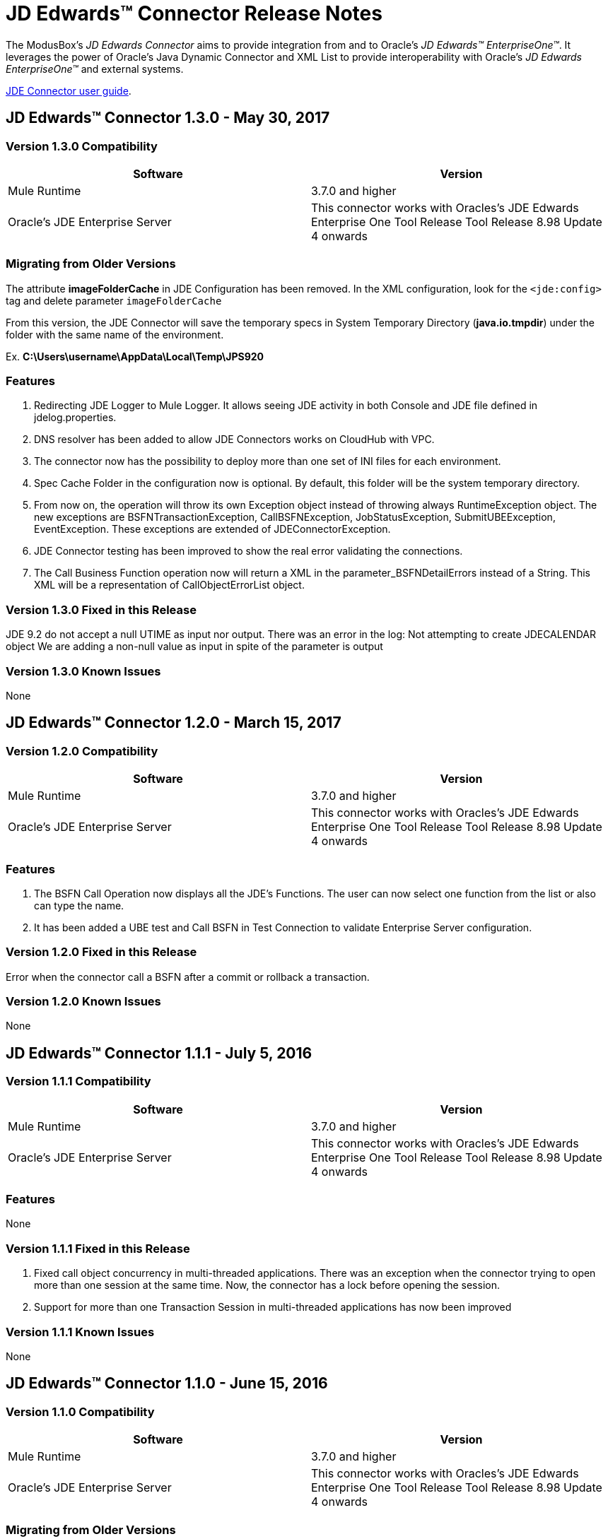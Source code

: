 = JD Edwards™ Connector Release Notes
:keywords: JDE, JDEdwards, EnterpriseOne, Oracle, JD Edwards

The ModusBox’s _JD Edwards Connector_ aims to provide integration from and to Oracle’s _JD Edwards™ EnterpriseOne™_.
It leverages the power of Oracle's Java Dynamic Connector and XML List to provide interoperability with Oracle’s _JD Edwards EnterpriseOne™_ and external systems.

link:http://modusintegration.github.io/mule-connector-jde/1.3.0/functional/user-manual.html[JDE Connector user guide].

== JD Edwards™ Connector 1.3.0 - May 30, 2017

=== Version 1.3.0 Compatibility

[width="100%", cols=",", options="header"]
|===
|Software |Version
|Mule Runtime |3.7.0 and higher
|Oracle's JDE Enterprise Server|This connector works with Oracles's JDE Edwards Enterprise One Tool Release Tool Release 8.98 Update 4 onwards
|===

=== Migrating from Older Versions

The attribute **imageFolderCache** in JDE Configuration has been removed. In the XML configuration, look for the `<jde:config>` tag and delete parameter `imageFolderCache`

From this version, the JDE Connector will save the temporary specs in System Temporary Directory (*java.io.tmpdir*) under the folder with the same name of the environment.

Ex. **C:\Users\username\AppData\Local\Temp\JPS920**

=== Features

. Redirecting JDE Logger to Mule Logger. It allows seeing JDE activity in both Console and JDE file defined in jdelog.properties.
. DNS resolver has been added to allow JDE Connectors works on CloudHub with VPC.
. The connector now has the possibility to deploy more than one set of INI files for each environment.
. Spec Cache Folder in the configuration now is optional. By default, this folder will be the system temporary directory.
. From now on, the operation will throw its own Exception object instead of throwing always RuntimeException object. The new exceptions are BSFNTransactionException, CallBSFNException, JobStatusException, SubmitUBEException, EventException. These exceptions are extended of JDEConnectorException.
. JDE Connector testing has been improved to show the real error validating the connections.
. The Call Business Function operation now will return a XML in the parameter_BSFNDetailErrors instead of a String. This XML will be a representation of CallObjectErrorList object.


=== Version 1.3.0 Fixed in this Release

JDE 9.2 do not accept a null UTIME as input nor output. There was an error in the log: Not attempting to create JDECALENDAR object
We are adding a non-null value as input in spite of the parameter is output



=== Version 1.3.0 Known Issues

None

== JD Edwards™ Connector 1.2.0 - March 15, 2017

=== Version 1.2.0 Compatibility

[width="100%", cols=",", options="header"]
|===
|Software |Version
|Mule Runtime |3.7.0 and higher
|Oracle's JDE Enterprise Server|This connector works with Oracles's JDE Edwards Enterprise One Tool Release Tool Release 8.98 Update 4 onwards
|===

=== Features

. The BSFN Call Operation now displays all the JDE's Functions. The user can now select one function from the list or also can type the name.
. It has been added a UBE test and Call BSFN in Test Connection to validate Enterprise Server configuration.

=== Version 1.2.0 Fixed in this Release

Error when the connector call a BSFN after a commit or rollback a transaction.

=== Version 1.2.0 Known Issues

None

== JD Edwards™ Connector 1.1.1 - July 5, 2016

=== Version 1.1.1 Compatibility

[width="100%", cols=",", options="header"]
|===
|Software |Version
|Mule Runtime |3.7.0 and higher
|Oracle's JDE Enterprise Server|This connector works with Oracles's JDE Edwards Enterprise One Tool Release Tool Release 8.98 Update 4 onwards
|===

=== Features

None

=== Version 1.1.1 Fixed in this Release

. Fixed call object concurrency in multi-threaded applications. There was an exception when the connector trying to open more than one session at the same time. Now, the connector has a lock before opening the session.

. Support for more than one Transaction Session in multi-threaded applications has now been improved

=== Version 1.1.1 Known Issues

None

== JD Edwards™ Connector 1.1.0 - June 15, 2016

=== Version 1.1.0 Compatibility

[width="100%", cols=",", options="header"]
|===
|Software |Version
|Mule Runtime |3.7.0 and higher
|Oracle's JDE Enterprise Server|This connector works with Oracles's JDE Edwards Enterprise One Tool Release Tool Release 8.98 Update 4 onwards
|===

=== Migrating from Older Versions

The attribute **enviroment** in JDE Configuration has been renamed to **environment**. In the XML configuration, look for the `<jde:config>` tag and change parameter `enviroment` to `environment`

This version adds optional parameters to existing operation:

- BSFN Call
- Submit Batch Process

=== Features

. New parameters allow the invocation of BSFNs with the benefit of gaining more control over errors:
( _BSFNThrowExceptionWithErrorsYN, _BSFNReturnCode, _BSFNNumberOfErrors, _BSFNDetailErrors)
. Capability to include Data Selection to filter the records to process when submitting UBEs.
. Poll Events - It allow get out outbound events that it come from an application that uses a *Master Business Function* to generate transactions with Interoperability activated.
. Poll EDI Events - It allow to capture outbound transactions that it generated from EDI Module applications.
. BSFN Transactions - It allow to invoke one or more BSFN in the same database transaction.

=== Version 1.1.0 Fixed in this Release

Development tab from Configuration has been removed.

Mavenized applications can’t reference the JDE bundle (refer to the User Manual).


=== Version 1.1.0 Known Issues

None

== JD Edwards™ Connector 1.0.1 - September, 2015

=== Version 1.0.1 Compatibility

[width="100%", cols=",", options="header"]
|===
|Software |Version
|Mule Runtime |3.7.0 and higher
|Oracle's JDE Enterprise Server|This connector works with Oracles's JDE Edwards Enterprise One Tool Release Tool Release 8.98 Update 4 onwards
|===

=== Features

. Log into _JD Edwards EnterpriseOne™_. Authentication over _EnterpriseOne Security Server_.
. Discover BSFNs by name.
. Resolve BSFN metadata (signature and parameters) at runtime.
. Cache BSFN & UBE definitions locally in xml format.
. Invoke a BSFN by name.
. Submit UBEs.
. Check for UBEs status

=== Version 1.0.1 Fixed in this Release

Due to a limitation in the testing framework a Development tab is being displayed.

=== Version 1.0.1 Known Issues

Due to a limitation in the testing framework a Development tab is being displayed.

Mavenized applications can’t reference the JDE bundle (refer to the User Manual).

=== Support Resources
* Learn how to link:https://docs.mulesoft.com/mule-user-guide/v/3.7/installing-connectors[Install Anypoint Connectors] using Anypoint Exchange.
* Access MuleSoft’s MuleForge link:http://forum.mulesoft.org/mulesoft[Forum] to pose questions and get help from Mule’s broad community of users.
* To access MuleSoft’s expert support team, link:http://www.mulesoft.com/mule-esb-subscription[subscribe] to Mule ESB Enterprise and log in to MuleSoft’s link:http://www.mulesoft.com/support-login[Customer Portal].

